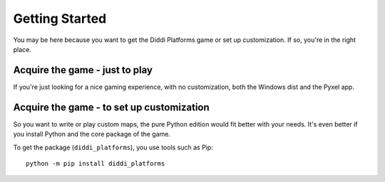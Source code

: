 Getting Started
===============

You may be here because you want to get the
Diddi Platforms game or set up customization.
If so, you're in the right place.

Acquire the game - just to play
-------------------------------

If you're just looking for a nice gaming experience,
with no customization, both the Windows dist and the
Pyxel app.

Acquire the game - to set up customization
------------------------------------------

So you want to write or play custom maps, the
pure Python edition would fit better with your
needs. It's even better if you install Python and
the core package of the game.

To get the package (``diddi_platforms``), you use
tools such as Pip:

::

    python -m pip install diddi_platforms

